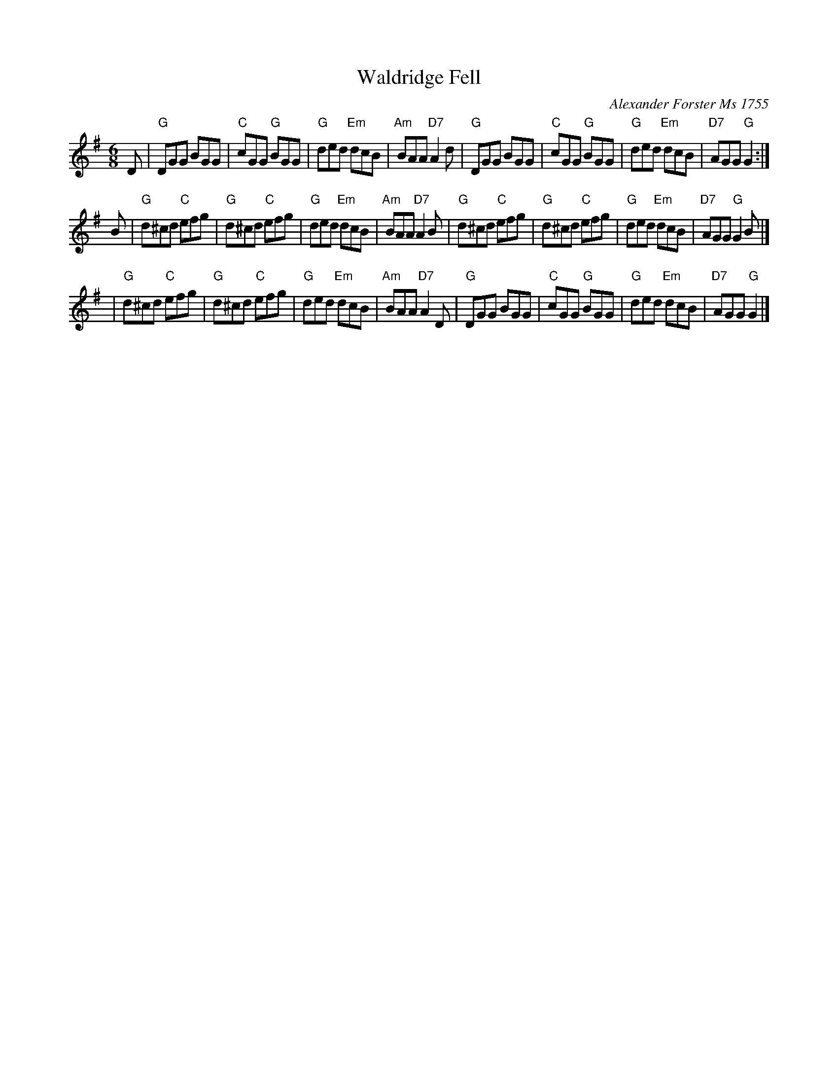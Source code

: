 X:1
T: Waldridge Fell
C: Alexander Forster Ms 1755
S: Beamish Museum
S: Noel <noelbats:onetel.com> tradtunes 2009-3-3
M: 6/8
R: Jig
L: 1/8
Z: Noel Jackson
K: G
D \
| "G"DGG  BGG | "C"cGG  "G"BGG | "G"ded "Em"dcB | "Am"BAA "D7"A2d \
| "G"DGG  BGG | "C"cGG  "G"BGG | "G"ded "Em"dcB | "D7"AGG  "G"G2 :|
B \
| "G"d^cd "C"efg | "G"d^cd "C"efg | "G"ded "Em"dcB | "Am"BAA "D7"A2B \
| "G"d^cd "C"efg | "G"d^cd "C"efg | "G"ded "Em"dcB | "D7"AGG  "G"G2B |]
| "G"d^cd "C"efg | "G"d^cd "C"efg | "G"ded "Em"dcB | "Am"BAA "D7"A2D \
| "G"DGG     BGG | "C"cGG  "G"BGG | "G"ded "Em"dcB | "D7"AGG  "G"G2  |]
